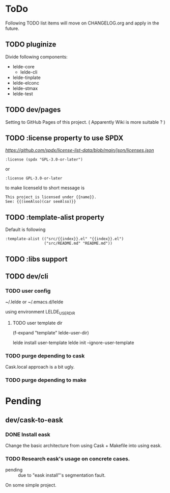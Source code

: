 * ToDo

Following TODO list items will move on CHANGELOG.org and apply in the future.

** TODO pluginize

Divide following components:

  - lelde-core
    - lelde-cli
  - lelde-tinplate
  - lelde-elconc
  - lelde-stmax
  - lelde-test

** TODO dev/pages

Setting to GitHub Pages of this project. ( Apparently Wiki is more suitable ? )

** TODO :license property to use SPDX

[[SPDX licenses.json][https://github.com/spdx/license-list-data/blob/main/json/licenses.json]]

#+BEGIN_SRC lisp-data
  :license (spdx "GPL-3.0-or-later")
#+END_SRC

or

#+BEGIN_SRC lisp-data
  :license GPL-3.0-or-later
#+END_SRC

to make licenseId to short message is

#+BEGIN_SRC text
  This project is licensed under {{name}}.
  See: {{(seeAlso)(car seeAlso)}}
#+END_SRC

** TODO :template-alist property
Default is following
#+BEGIN_SRC lisp-data
  :template-alist (("src/{{index}}.el" "{{index}}.el")
                   ("src/README.md" "README.md"))
#+END_SRC
** TODO :libs support
:PROPERTIES:
:REQUIRES: :template-alist property
:END:

** TODO dev/cli

*** TODO user config

~/.lelde or ~/.emacs.d/lelde

using environment LELDE_USER_DIR

**** TODO user template dir

  (f-expand "template" lelde-user-dir)

  lelde install user-template
  lelde init --ignore-user-template


*** TODO purge depending to cask
:PROPERTIES:
:Effort: 2d
:END:

Cask.local approach is a bit ugly.

*** TODO purge depending to make


* Pending


** dev/cask-to-eask

*** DONE Install eask

Change the basic architecture from using Cask + Makefile into using eask.


*** TODO Research eask's usage on concrete cases.

- pending :: due to "eask install"'s segmentation fault.
  
On some simple project.

